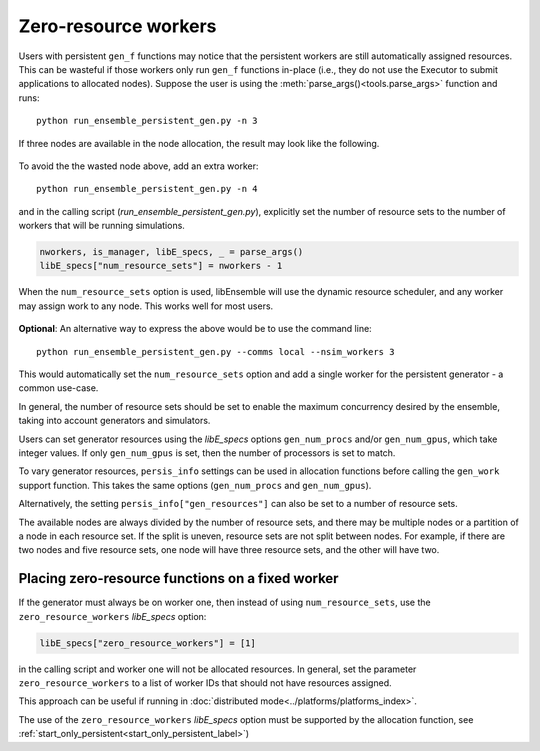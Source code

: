 .. _zero_resource_workers:

Zero-resource workers
~~~~~~~~~~~~~~~~~~~~~

Users with persistent ``gen_f`` functions may notice that the persistent workers
are still automatically assigned resources. This can be wasteful if those workers
only run ``gen_f`` functions in-place (i.e., they do not use the Executor
to submit applications to allocated nodes). Suppose the user is using the
:meth:`parse_args()<tools.parse_args>` function and runs::

    python run_ensemble_persistent_gen.py -n 3

If three nodes are available in the node allocation, the result may look like the
following.

    .. image:: ../images/persis_wasted_node.png
        :alt: persis_wasted_node
        :scale: 40
        :align: center

To avoid the the wasted node above, add an extra worker::

    python run_ensemble_persistent_gen.py -n 4

and in the calling script (*run_ensemble_persistent_gen.py*), explicitly set the
number of resource sets to the number of workers that will be running simulations.

.. code-block:: python

    nworkers, is_manager, libE_specs, _ = parse_args()
    libE_specs["num_resource_sets"] = nworkers - 1

When the ``num_resource_sets`` option is used, libEnsemble will use the dynamic
resource scheduler, and any worker may assign work to any node. This works well
for most users.

    .. image:: ../images/persis_add_worker.png
        :alt: persis_add_worker
        :scale: 40
        :align: center

**Optional**: An alternative way to express the above would be to use the command
line::

    python run_ensemble_persistent_gen.py --comms local --nsim_workers 3

This would automatically set the ``num_resource_sets`` option and add a single
worker for the persistent generator - a common use-case.

In general, the number of resource sets should be set to enable the maximum
concurrency desired by the ensemble, taking into account generators and simulators.

Users can set generator resources using the *libE_specs* options
``gen_num_procs`` and/or ``gen_num_gpus``, which take integer values.
If only  ``gen_num_gpus`` is set, then the number of processors is set to match.

To vary generator resources, ``persis_info`` settings can be used in allocation
functions before calling the ``gen_work`` support function. This takes the
same options (``gen_num_procs`` and ``gen_num_gpus``).

Alternatively, the setting ``persis_info["gen_resources"]`` can also be set to
a number of resource sets.

The available nodes are always divided by the number of resource sets, and there
may be multiple nodes or a partition of a node in each resource set. If the split
is uneven, resource sets are not split between nodes. For example, if there are
two nodes and five resource sets, one node will have three resource sets, and
the other will have two.

Placing zero-resource functions on a fixed worker
^^^^^^^^^^^^^^^^^^^^^^^^^^^^^^^^^^^^^^^^^^^^^^^^^

If the generator must always be on worker one, then instead of using
``num_resource_sets``, use the ``zero_resource_workers`` *libE_specs* option:

.. code-block:: python

    libE_specs["zero_resource_workers"] = [1]

in the calling script and worker one will not be allocated resources. In general,
set the parameter ``zero_resource_workers`` to a list of worker IDs that should not
have resources assigned.

This approach can be useful if running in
:doc:`distributed mode<../platforms/platforms_index>`.

The use of the ``zero_resource_workers`` *libE_specs* option must be supported by
the allocation function, see :ref:`start_only_persistent<start_only_persistent_label>`)
